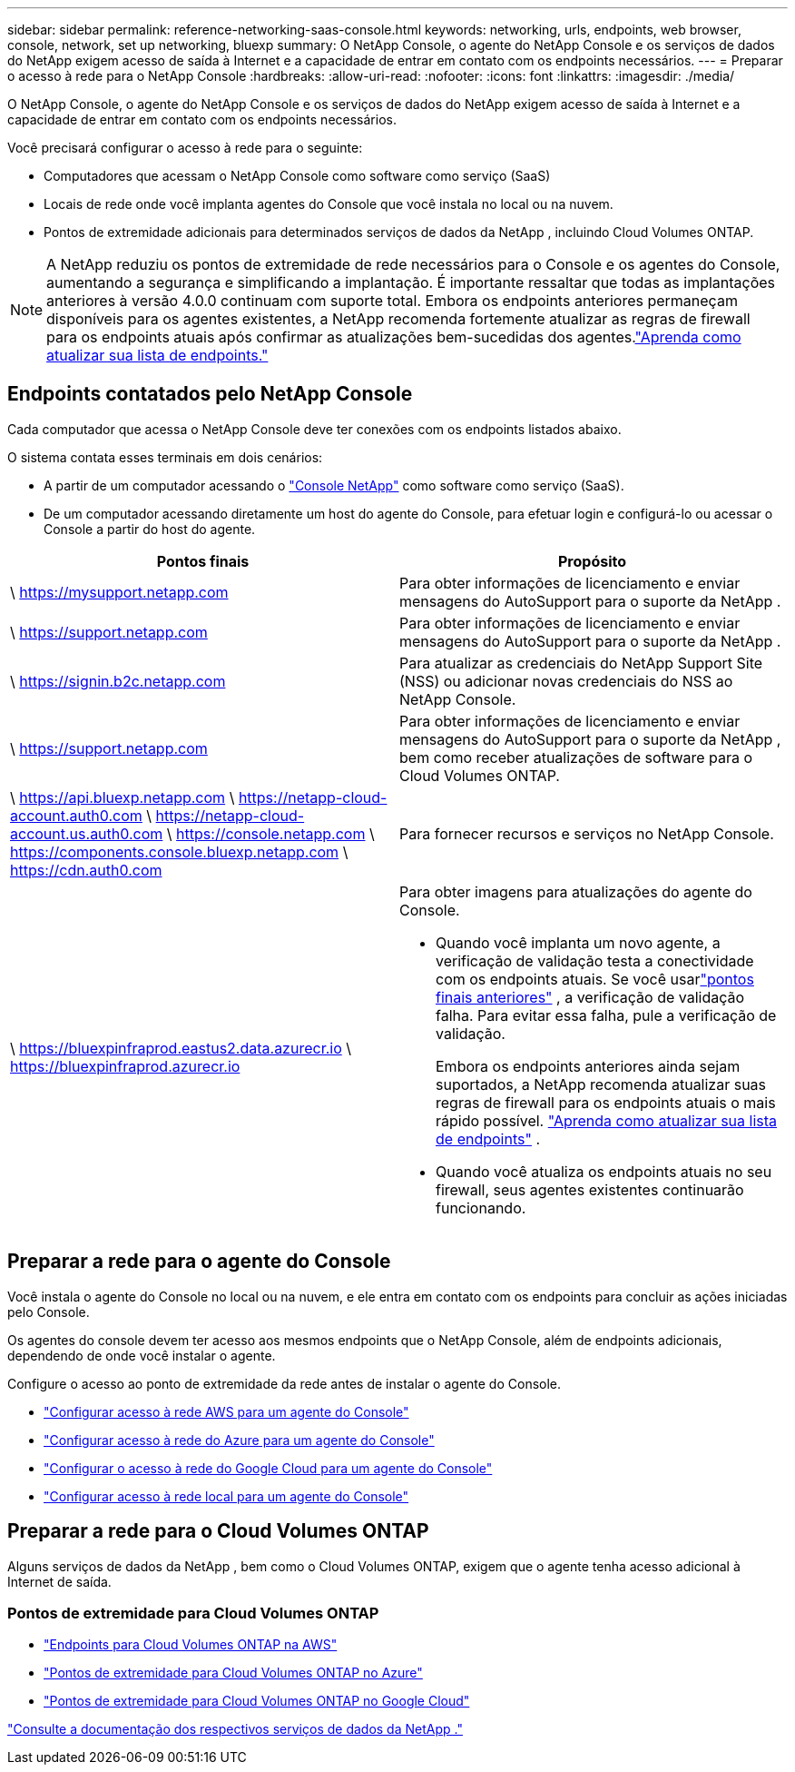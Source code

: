 ---
sidebar: sidebar 
permalink: reference-networking-saas-console.html 
keywords: networking, urls, endpoints, web browser, console, network, set up networking, bluexp 
summary: O NetApp Console, o agente do NetApp Console e os serviços de dados do NetApp exigem acesso de saída à Internet e a capacidade de entrar em contato com os endpoints necessários. 
---
= Preparar o acesso à rede para o NetApp Console
:hardbreaks:
:allow-uri-read: 
:nofooter: 
:icons: font
:linkattrs: 
:imagesdir: ./media/


[role="lead"]
O NetApp Console, o agente do NetApp Console e os serviços de dados do NetApp exigem acesso de saída à Internet e a capacidade de entrar em contato com os endpoints necessários.

Você precisará configurar o acesso à rede para o seguinte:

* Computadores que acessam o NetApp Console como software como serviço (SaaS)
* Locais de rede onde você implanta agentes do Console que você instala no local ou na nuvem.
* Pontos de extremidade adicionais para determinados serviços de dados da NetApp , incluindo Cloud Volumes ONTAP.



NOTE: A NetApp reduziu os pontos de extremidade de rede necessários para o Console e os agentes do Console, aumentando a segurança e simplificando a implantação.  É importante ressaltar que todas as implantações anteriores à versão 4.0.0 continuam com suporte total.  Embora os endpoints anteriores permaneçam disponíveis para os agentes existentes, a NetApp recomenda fortemente atualizar as regras de firewall para os endpoints atuais após confirmar as atualizações bem-sucedidas dos agentes.link:reference-networking-saas-console-previous.html["Aprenda como atualizar sua lista de endpoints."]



== Endpoints contatados pelo NetApp Console

Cada computador que acessa o NetApp Console deve ter conexões com os endpoints listados abaixo.

O sistema contata esses terminais em dois cenários:

* A partir de um computador acessando o https://console.netapp.com["Console NetApp"^] como software como serviço (SaaS).
* De um computador acessando diretamente um host do agente do Console, para efetuar login e configurá-lo ou acessar o Console a partir do host do agente.


[cols="2*"]
|===
| Pontos finais | Propósito 


| \ https://mysupport.netapp.com | Para obter informações de licenciamento e enviar mensagens do AutoSupport para o suporte da NetApp . 


| \ https://support.netapp.com | Para obter informações de licenciamento e enviar mensagens do AutoSupport para o suporte da NetApp . 


| \ https://signin.b2c.netapp.com | Para atualizar as credenciais do NetApp Support Site (NSS) ou adicionar novas credenciais do NSS ao NetApp Console. 


| \ https://support.netapp.com | Para obter informações de licenciamento e enviar mensagens do AutoSupport para o suporte da NetApp , bem como receber atualizações de software para o Cloud Volumes ONTAP. 


| \ https://api.bluexp.netapp.com \ https://netapp-cloud-account.auth0.com \ https://netapp-cloud-account.us.auth0.com \ https://console.netapp.com \ https://components.console.bluexp.netapp.com \ https://cdn.auth0.com | Para fornecer recursos e serviços no NetApp Console. 


 a| 
\ https://bluexpinfraprod.eastus2.data.azurecr.io \ https://bluexpinfraprod.azurecr.io
 a| 
Para obter imagens para atualizações do agente do Console.

* Quando você implanta um novo agente, a verificação de validação testa a conectividade com os endpoints atuais.  Se você usarlink:link:reference-networking-saas-console-previous.html["pontos finais anteriores"] , a verificação de validação falha.  Para evitar essa falha, pule a verificação de validação.
+
Embora os endpoints anteriores ainda sejam suportados, a NetApp recomenda atualizar suas regras de firewall para os endpoints atuais o mais rápido possível. link:reference-networking-saas-console-previous.html#update-endpoint-list["Aprenda como atualizar sua lista de endpoints"] .

* Quando você atualiza os endpoints atuais no seu firewall, seus agentes existentes continuarão funcionando.


|===


== Preparar a rede para o agente do Console

Você instala o agente do Console no local ou na nuvem, e ele entra em contato com os endpoints para concluir as ações iniciadas pelo Console.

Os agentes do console devem ter acesso aos mesmos endpoints que o NetApp Console, além de endpoints adicionais, dependendo de onde você instalar o agente.

Configure o acesso ao ponto de extremidade da rede antes de instalar o agente do Console.

* link:task-install-agent-aws-console.html#networking-aws-agent["Configurar acesso à rede AWS para um agente do Console"]
* link:task-install-agent-azure-console.html#networking-azure-agent["Configurar acesso à rede do Azure para um agente do Console"]
* link:task-install-agent-google-console-gcloud.html#networking-gcp-agent["Configurar o acesso à rede do Google Cloud para um agente do Console"]
* link:task-install-agent-on-prem.html#network-access-agent["Configurar acesso à rede local para um agente do Console"]




== Preparar a rede para o Cloud Volumes ONTAP

Alguns serviços de dados da NetApp , bem como o Cloud Volumes ONTAP, exigem que o agente tenha acesso adicional à Internet de saída.



=== Pontos de extremidade para Cloud Volumes ONTAP

* link:https://docs.netapp.com/us-en/storage-management-cloud-volumes-ontap/reference-networking-aws.html#outbound-internet-access-for-cloud-volumes-ontap-nodes["Endpoints para Cloud Volumes ONTAP na AWS"]
* link:https://docs.netapp.com/us-en/storage-management-cloud-volumes-ontap/reference-networking-azure.html["Pontos de extremidade para Cloud Volumes ONTAP no Azure"]
* link:https://docs.netapp.com/us-en/storage-management-cloud-volumes-ontap/reference-networking-gcp.html#outbound-internet-access["Pontos de extremidade para Cloud Volumes ONTAP no Google Cloud"]


https://docs.netapp.com/us-en/data-services-family/["Consulte a documentação dos respectivos serviços de dados da NetApp ."^]
